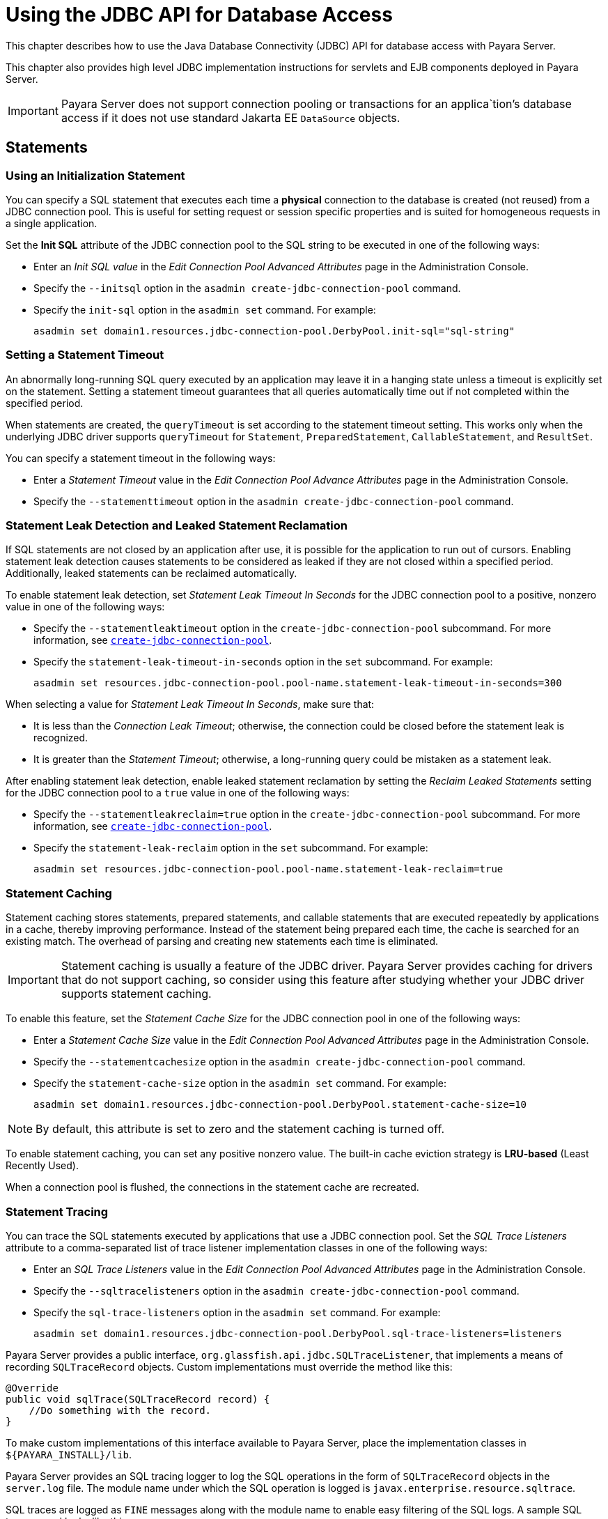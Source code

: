 [[using-the-jdbc-api-for-database-access]]
= Using the JDBC API for Database Access

This chapter describes how to use the Java Database Connectivity (JDBC) API for database access with Payara Server.

This chapter also provides high level JDBC implementation instructions for servlets and EJB components deployed in Payara Server.

IMPORTANT: Payara Server does not support connection pooling or transactions for an applica`tion's database access if it does not use standard Jakarta EE `DataSource` objects.

[[statements]]
== Statements

[[using-an-initialization-statement]]
=== Using an Initialization Statement

You can specify a SQL statement that executes each time a *physical* connection to the database is created (not reused) from a JDBC connection pool. This is useful for setting request or session specific properties and is suited for homogeneous requests in a single application.

Set the *Init SQL* attribute of the JDBC connection pool to the SQL string to be executed in one of the following ways:

* Enter an _Init SQL value_ in the _Edit Connection Pool Advanced Attributes_ page in the Administration Console.
* Specify the `--initsql` option in the `asadmin create-jdbc-connection-pool` command.
* Specify the `init-sql` option in the `asadmin set` command. For example:
+
[source,shell]
----
asadmin set domain1.resources.jdbc-connection-pool.DerbyPool.init-sql="sql-string"
----

[[setting-a-statement-timeout]]
=== Setting a Statement Timeout

An abnormally long-running SQL query executed by an application may leave it in a hanging state unless a timeout is explicitly set on the statement. Setting a statement timeout guarantees that all queries automatically time out if not completed within the specified period.

When statements are created, the `queryTimeout` is set according to the statement timeout setting. This works only when the underlying JDBC driver supports `queryTimeout` for `Statement`, `PreparedStatement`, `CallableStatement`, and `ResultSet`.

You can specify a statement timeout in the following ways:

* Enter a _Statement Timeout_ value in the _Edit Connection Pool Advance Attributes_ page in the Administration Console.
* Specify the `--statementtimeout` option in the `asadmin create-jdbc-connection-pool` command.

[[statement-leak-detection-and-leaked-statement-reclamation]]
=== Statement Leak Detection and Leaked Statement Reclamation

If SQL statements are not closed by an application after use, it is possible for the application to run out of cursors. Enabling statement leak detection causes statements to be considered as leaked if they are not closed within a specified period. Additionally, leaked statements can be reclaimed automatically.

To enable statement leak detection, set _Statement Leak Timeout In Seconds_ for the JDBC connection pool to a positive, nonzero value in one of the following ways:

* Specify the `--statementleaktimeout` option in the `create-jdbc-connection-pool` subcommand. For more information, see xref:docs:reference-manual:create-jdbc-connection-pool.adoc[`create-jdbc-connection-pool`].
* Specify the `statement-leak-timeout-in-seconds` option in the `set` subcommand. For example:
+
[source,shell]
----
asadmin set resources.jdbc-connection-pool.pool-name.statement-leak-timeout-in-seconds=300
----

When selecting a value for _Statement Leak Timeout In Seconds_, make sure that:

* It is less than the _Connection Leak Timeout_; otherwise, the connection could be closed before the statement leak is recognized.
* It is greater than the _Statement Timeout_; otherwise, a long-running query could be mistaken as a statement leak.

After enabling statement leak detection, enable leaked statement reclamation by setting the _Reclaim Leaked Statements_ setting for the JDBC connection pool to a `true` value in one of the following ways:

* Specify the `--statementleakreclaim=true` option in the `create-jdbc-connection-pool` subcommand. For more information, see xref:docs:reference-manual:create-jdbc-connection-pool.adoc[`create-jdbc-connection-pool`].
* Specify the `statement-leak-reclaim` option in the `set` subcommand. For example:
+
[source,shell]
----
asadmin set resources.jdbc-connection-pool.pool-name.statement-leak-reclaim=true
----

[[statement-caching]]
=== Statement Caching

Statement caching stores statements, prepared statements, and callable statements that are executed repeatedly by applications in a cache, thereby improving performance. Instead of the statement being prepared each time, the cache is searched for an existing match. The overhead of parsing and creating new statements each time is eliminated.

IMPORTANT: Statement caching is usually a feature of the JDBC driver. Payara Server provides caching for drivers that do not support caching, so consider using this feature after studying whether your JDBC driver supports statement caching.

To enable this feature, set the _Statement Cache Size_ for the JDBC connection pool in one of the following ways:

* Enter a _Statement Cache Size_ value in the _Edit Connection Pool Advanced Attributes_ page in the Administration Console.
* Specify the `--statementcachesize` option in the `asadmin create-jdbc-connection-pool` command.
* Specify the `statement-cache-size` option in the `asadmin set` command. For example:
+
[source,shell]
----
asadmin set domain1.resources.jdbc-connection-pool.DerbyPool.statement-cache-size=10
----

NOTE: By default, this attribute is set to zero and the statement caching is turned off.

To enable statement caching, you can set any positive nonzero value. The built-in cache eviction strategy is *LRU-based* (Least Recently Used).

When a connection pool is flushed, the connections in the statement cache are recreated.

[[statement-tracing]]
=== Statement Tracing

You can trace the SQL statements executed by applications that use a JDBC connection pool. Set the _SQL Trace Listeners_ attribute to a comma-separated list of trace listener implementation classes in one of the following ways:

* Enter an _SQL Trace Listeners_ value in the _Edit Connection Pool Advanced Attributes_ page in the Administration Console.
* Specify the `--sqltracelisteners` option in the `asadmin create-jdbc-connection-pool` command.
* Specify the `sql-trace-listeners` option in the `asadmin set` command. For example:
+
[source,shell]
----
asadmin set domain1.resources.jdbc-connection-pool.DerbyPool.sql-trace-listeners=listeners
----

Payara Server provides a public interface, `org.glassfish.api.jdbc.SQLTraceListener`, that implements a means of recording `SQLTraceRecord` objects. Custom implementations must override the method like this:

[source, java]
----
@Override
public void sqlTrace(SQLTraceRecord record) {
    //Do something with the record.
}
----

To make custom implementations of this interface available to Payara Server, place the implementation classes in `${PAYARA_INSTALL}/lib`.

Payara Server provides an SQL tracing logger to log the SQL operations in the form of `SQLTraceRecord` objects in the `server.log` file. The module name under which the SQL operation is logged is `javax.enterprise.resource.sqltrace`.

SQL traces are logged as `FINE` messages along with the module name to enable easy filtering of the SQL logs. A sample SQL trace record looks like this:

[source,shell]
----
[#|2009-11-27T15:46:52.202+0530|FINE|glassfish 6.0|jakarta.enterprise.resource.sqltrace.com.sun.gjc.util
|_ThreadID=29;_ThreadName=Thread-1;ClassName=com.sun.gjc.util.SQLTraceLogger;MethodName=sqlTrace;
|ThreadID=77 | ThreadName=p: thread-pool-1; w: 6 | TimeStamp=1259317012202 
| ClassName=com.sun.gjc.spi.jdbc40.PreparedStatementWrapper40 | MethodName=executeUpdate 
| arg[0]=insert into table1(colName) values(100) | arg[1]=columnNames | |#]
----

This trace shows that an `executeUpdate(String sql, String columnNames)` operation is being done.

When SQL statement tracing is enabled and JDBC connection pool monitoring is enabled, Payara Server maintains a tracing cache of recent queries and their frequency of use. The following JDBC connection pool properties can be configured to control this cache and the monitoring statistics available from it:

`time-to-keep-queries-in-minutes`::
  Specifies how long in minutes to keep a query in the tracing cache,   tracking its frequency of use. The default value is `5` minutes.
`number-of-top-queries-to-report`::
  Specifies how many of the most used queries, in frequency order, are   listed the monitoring statistic. The default value is `10` queries.

Set these parameters in one of the following ways:

* Add them as custom properties in the _Edit JDBC Connection Pool Properties_ page in the Administration Console.
* Specify them using the `--property` option in the `create-jdbc-connection-pool` subcommand. For more information, see xref:docs:reference-manual:create-jdbc-connection-pool.adoc[`create-jdbc-connection-pool`].
* Set them using the `set` subcommand. For example:
+
[source,shell]
----
asadmin set resources.jdbc-connection-pool.pool-name.property.time-to-keep-queries-in-minutes=10
----

[[connections]]
== Connections

[[transparent-pool-reconfiguration]]
=== Transparent Pool Reconfiguration

When the properties or attributes of a JDBC connection pool are changed, the connection pool is destroyed and re-created. Normally, applications using the connection pool must be redeployed as a consequence. This restriction can be avoided by enabling transparent JDBC connection pool reconfiguration. When this feature is enabled, applications do not need to be redeployed. Instead, requests for a new connections are blocked until the reconfiguration operation completes.

Connection requests from any "in-flight" transactions are served using the old pool configuration to complete the transaction. Then, connections are created using the pool's new configuration, and any blocked connection requests are served with connections from the re-created pool.

To enable transparent JDBC connection pool reconfiguration, set the `dynamic-reconfiguration-wait-timeout-in-seconds` property of the JDBC connection pool to a positive, nonzero value in one of the following ways:

* Add it as a property in the _Edit JDBC Connection Pool Properties_ page in the Administration Console.
* Specify it using the `--property` option in the `create-jdbc-connection-pool` subcommand. For more information, see xref:docs:reference-manual:create-jdbc-connection-pool.adoc[`create-jdbc-connection-pool`].
* Set it using the `set` subcommand. For example:
+
[source,shell]
----
asadmin set resources.jdbc-connection-pool.pool-name.property.dynamic-reconfiguration-wait-timeout-in-seconds=15
----

This property specifies the time in seconds to wait for in-use connections to close and in-flight transactions to complete. Any connections in use or transaction in flight past this time must be retried.

[[disabling-pooling]]
=== Disabling Pooling

To disable connection pooling, set the _Pooling_ attribute to false. The default is `true`. You can enable or disable connection pooling in one of the following ways:

* Enter a Pooling value in the _Edit Connection Pool Advanced Attributes_ page in the Administration Console.
* Specify the `--pooling` option in the `asadmin create-jdbc-connection-pool` command.
* Specify the `pooling` option in the `asadmin set` command. For example:
+
[source,shell]
----
asadmin set domain1.resources.jdbc-connection-pool.H2Pool.pooling=false
----

TIP: The `pooling` option and the system property `com.sun.enterprise.connectors.SwitchoffACCConnectionPooling`, which turns off connection pooling in the Application Client Container, do not affect each other.

An exception is thrown if `associate-with-thread` is set to `true` and pooling is disabled. An exception is thrown if you attempt to flush a connection pool when pooling is disabled. A warning is logged if the following attributes are used, because they are useful only in a pooled environment:

* `connection-validation`
* `validate-atmost-once-period`
* `match-connections`
* `max-connection-usage`
* `idle-timeout`

[[associating-connections-with-threads]]
=== Associating Connections with Threads

To associate connections with a thread, set the _Associate With Thread_ attribute to `true`. The default is `false`. A `true` setting allows connections to be saved as `ThreadLocal` in the calling thread.

IMPORTANT: Connections get reclaimed only when the calling thread dies or when the calling thread is not in use and the pool has run out of connections.

If the setting is `false`, the thread must obtain a connection from the pool each time the thread requires a connection.

The _Associate With Thread_ attribute associates connections with a thread such that when the same thread is in need of connections, it can reuse the connections already associated with that thread. In this case, the overhead of getting connections from the pool is avoided.

However, when this value is set to `true`, you should verify that the value of the _Max Pool Size_ attribute is comparable to the _Max Thread Pool Size_ attribute of the thread pool. If the _Max Thread Pool Size_ value is much higher than the _Max Pool Size_ value, a lot of time is spent associating connections with a new thread after dissociating them from an older one. Use this attribute in cases where the thread pool should reuse connections to avoid this overhead.

You can set the Associate With Thread attribute in the following ways:

* Enter an _Associate With Thread_ value in the _Edit Connection Pool Advanced_ Attributes page in the Administration Console.
* Specify the `--associatewiththread` option in the `asadmin create-jdbc-connection-pool` command.
* Specify the `associate-with-thread` option in the `asadmin set` command. For example:
+
[source,shell]
----
asadmin set domain1.resources.jdbc-connection-pool.DerbyPool.associate-with-thread=true
----

[[custom-connection-validation]]
=== Custom Connection Validation

You can specify a custom implementation for _Connection Validation_ that is faster or optimized for a specific database.

Set the _Validation Method_ attribute to the value `custom-validation`.

Payara Server provides a public interface, `org.glassfish.api.jdbc.ConnectionValidation`, which you can implement to plug in your custom implementation.

The _Validation Classname_ attribute, specifies the fully qualified name of the class that implements the `ConnectionValidation` interface.

The _Validation Classname_ attribute is required if _Connection Validation_ is enabled and _Validation Method_ is set to _Custom Validation_.

To enable this feature, set _Connection Validation_, _Validation Method_, and _Validation Classname_ for the JDBC connection pool in one of the following ways:

* Enter _Connection Validation_, _Validation Method_, and _Validation Classname_ values in the _Edit Connection Pool Advanced Attributes_ page in the Administration Console.
+
You can select from among validation class names for common databases in the _Validation Classname_ field.
* Specify the `--isconnectionvalidatereq`, `--validationmethod`, and `--validationclassname` options in the `asadmin create-jdbc-connection-pool` command.
* Specify the `is-connection-validation-required`, `connection-validation-method`, and `validation-classname` options in the `asadmin set` command. For example:
+
[source,shell]
----
asadmin set domain1.resources.jdbc-connection-pool.MyPool.is-connection-validation-required=true
asadmin set domain1.resources.jdbc-connection-pool.MyPool.connection-validation-method=custom-validation
asadmin set domain1.resources.jdbc-connection-pool.MyPool.validation-classname=impl-class
----

By default, optimized validation mechanisms are provided for DB2, H2, Apache Derby, MSSQL, MySQL, Oracle, PostgreSQL and Sybase databases.

Additionally, for JDBC 4.0 compliant database drivers, a validation mechanism is provided that uses the `Connection.isValid(0)` implementation.

[[sharing-connections]]
=== Sharing Connections

When multiple connections acquired by an application use the same JDBC resource, the connection pool provides connection sharing within the same transaction scope.

For example, suppose *Bean A* starts a transaction and obtains a connection, then calls a method in *Bean B*. If *Bean B* acquires a connection to the same JDBC resource with the same sign-on information, and if *Bean A* completes the transaction, the connection can be shared.

NOTE: Connections obtained through a resource are shared only if the resource reference declared by the Jakarta EE component allows it to be shareable. This is specified in a component's deployment descriptor by setting the `res-sharing-scope` element to `Shareable` for the particular resource reference. +
To turn off connection sharing, set `res-sharing-scope` to `Unshareable`.

For general information about connections and JDBC URLs, see "xref:docs:administration-guide:jdbc.adoc#administering-database-connectivity[Administering Database Connectivity]" in the Payara Server Administration Guide.

[[marking-bad-connections]]
=== Marking Bad Connections

The default `DataSource` implementation in Payara Server provides a `markConnectionAsBad` method. A marked bad connection is removed from its connection pool when it is closed and is not returned to the pool. The method signature is as follows:

[source,java]
----
public void markConnectionAsBad(java.sql.Connection connection)
----

For example:

[source,java]
----
var ds = (com.sun.appserv.jdbc.DataSource)context.lookup("jdbc/myDataSource");
try(var con = ds.getConnection(); //Connection will be destroyed during close.
    var stmt = con.createStatement()){
   stmt.executeUpdate("Update");
}
catch (BadConnectionException e){
   ds.markConnectionAsBad(con)
}
----

[[handling-invalid-connections]]
=== Handling Invalid Connections

If a `ConnectionErrorOccured` event occurs, Payara Server considers the connection invalid and removes the connection from the connection pool.
Typically, a JDBC driver generates a `ConnectionErrorOccured` event when it finds a `ManagedConnection` object unusable.
Reasons can be database failure, network failure with the database, fatal problems with the connection pool, and so on.

If the `fail-all-connections` setting in the connection pool configuration is set to `true`, and a single connection fails, all connections are closed and recreated. If this setting is `false`, individual connections are recreated only when they are used. The default is `false`.

The `is-connection-validation-required` setting specifies whether connections have to be validated before being given to the application. If a resource's validation fails, it is destroyed, and a new resource is created and returned. The default is `false`.

The `prefer-validate-over-recreate` property specifies that validating idle connections is preferable to closing them. This property has no effect on non-idle connections. If set to `true`, idle connections are validated during pool resizing, and only those found to be invalid are destroyed and recreated.

If `false`, all idle connections are destroyed and recreated during pool resizing. The default is `false`.

You can set the `fail-all-connections`, `is-connection-validation-required`, and `prefer-validate-over-recreate` configuration settings during creation of a JDBC connection pool. Or, you can use the `asadmin set` command to dynamically reconfigure these settings. For example:

[source,shell]
----
asadmin set server.resources.jdbc-connection-pool.MyPool.fail-all-connections="true"
asadmin set server.resources.jdbc-connection-pool.MyPool.is-connection-validation-required="true"
asadmin set server.resources.jdbc-connection-pool.MyPool.property.prefer-validate-over-recreate="true"
----

NOTE: The interface `ValidatingManagedConnectionFactory` exposes the method `getInvalidConnections` to allow retrieval of the invalid connections.
Payara Server checks if the JDBC driver implements this interface, and if it does, invalid connections are automatically removed when the connection pool is resized.

[[connection-wrapping]]
== Connection Wrapping

[[wrapping-connections]]
=== Wrapping Connections

If the _Wrap JDBC Objects_ option is `true` (the default), wrapped JDBC objects are returned for `Statement`, `PreparedStatement`, `CallableStatement`, `ResultSet`, and `DatabaseMetaData`.

This option ensures that `Statement.getConnection()` is the same as `DataSource.getConnection()`. Therefore, this option should be `true` when both `Statement.getConnection()` and `DataSource.getConnection()` are done.

You can specify the _Wrap JDBC Objects_ option in the following ways:

* Check or uncheck the _Wrap JDBC Objects_ box on the _Edit Connection Pool Advanced Attributes_ page in the Administration Console.
* Specify the `--wrapjdbcobjects` option in the `asadmin create-jdbc-connection-pool` command.

[[obtaining-a-physical-connection-from-a-wrapped-connection]]
=== Obtaining a Physical Connection From a Wrapped Connection

The default `DataSource` implementation in Payara Server provides a `getConnection` method that retrieves the JDBC driver's `SQLConnection` from Payara Server's `Connection` wrapper.

The method signature is as follows:

[source,java]
----
public java.sql.Connection getConnection(java.sql.Connection con) throws java.sql.SQLException
----

For example:

[source,java]
----
var ctx = new InitialContext();
var ds = (com.sun.appserv.jdbc.DataSource)ctx.lookup("jdbc/MyBase");

try(var con = ds.getConnection(); //return wrapped connection to pool on close.
    var drivercon = ds.getConnection(con)){
    // Do db operations.
}
----

[[using-the-connection.unwrap-method]]
=== Using the `Connection.unwrap()` Method

Using the `Connection.unwrap()` method on a vendor-provided interface returns an object or a wrapper object implementing the vendor-provided interface, which the application can make use of to do vendor-specific database operations. Use the `Connection.isWrapperFor()` method on a vendor-provided interface to check whether the connection can provide an implementation of the vendor-provided interface.

Check your corresponding JDBC driver vendor's documentation for information on these interfaces.

[[allowing-non-component-callers]]
== Allowing Non-Component Callers

You can allow non-Jakarta-EE components, such as lifecycle modules and third party persistence managers, to use a managed JDBC connection pool.

The returned connection is automatically enlisted with the transaction context obtained from the transaction manager. Standard Jakarta EE components can also use such pools.

IMPORTANT: Connections obtained by non-component callers are not automatically closed at the end of a transaction by the container. They must be explicitly closed by the caller.

You can enable non-component callers in the following ways:

* Check the _Allow Non Component_ Callers box on the _Edit Connection Pool Advanced Attributes_ page in the Administration Console. The default is `false`.
* Specify the `--allownoncomponentcallers` option in the `asadmin create-jdbc-connection-pool` command.
* Specify the `allow-non-component-callers` option in the `asadmin set` command. For example:
+
[source,shell]
----
asadmin set domain1.resources.jdbc-connection-pool.DerbyPool.allow-non-component-callers=true
----

* Create a JDBC resource with a `__pm` suffix.

Accessing a `DataSource` using the `Synchronization.beforeCompletion()` method requires setting _Allow Non Component Callers_ to `true`. For more information about the Transaction Synchronization Registry, see xref:docs:application-development-guide:transaction-service.adoc#the-transaction-manager-the-transaction-synchronization-registry-and-usertransaction[The Transaction Manager, the Transaction Synchronization Registry, and `UserTransaction`].

[[using-application-scoped-resources]]
== Using Application-Scoped Resources

You can define an application-scoped database or other resources for an enterprise application, web module, EJB module, connector module, or application client module by supplying a `payara-resources.xml` deployment descriptor file.

For more details, see "xref:docs:application-deployment-guide:deploying-applications.adoc#application-scoped-resources[Application-Scoped Resources]" in the Payara Server Application Deployment Guide.
